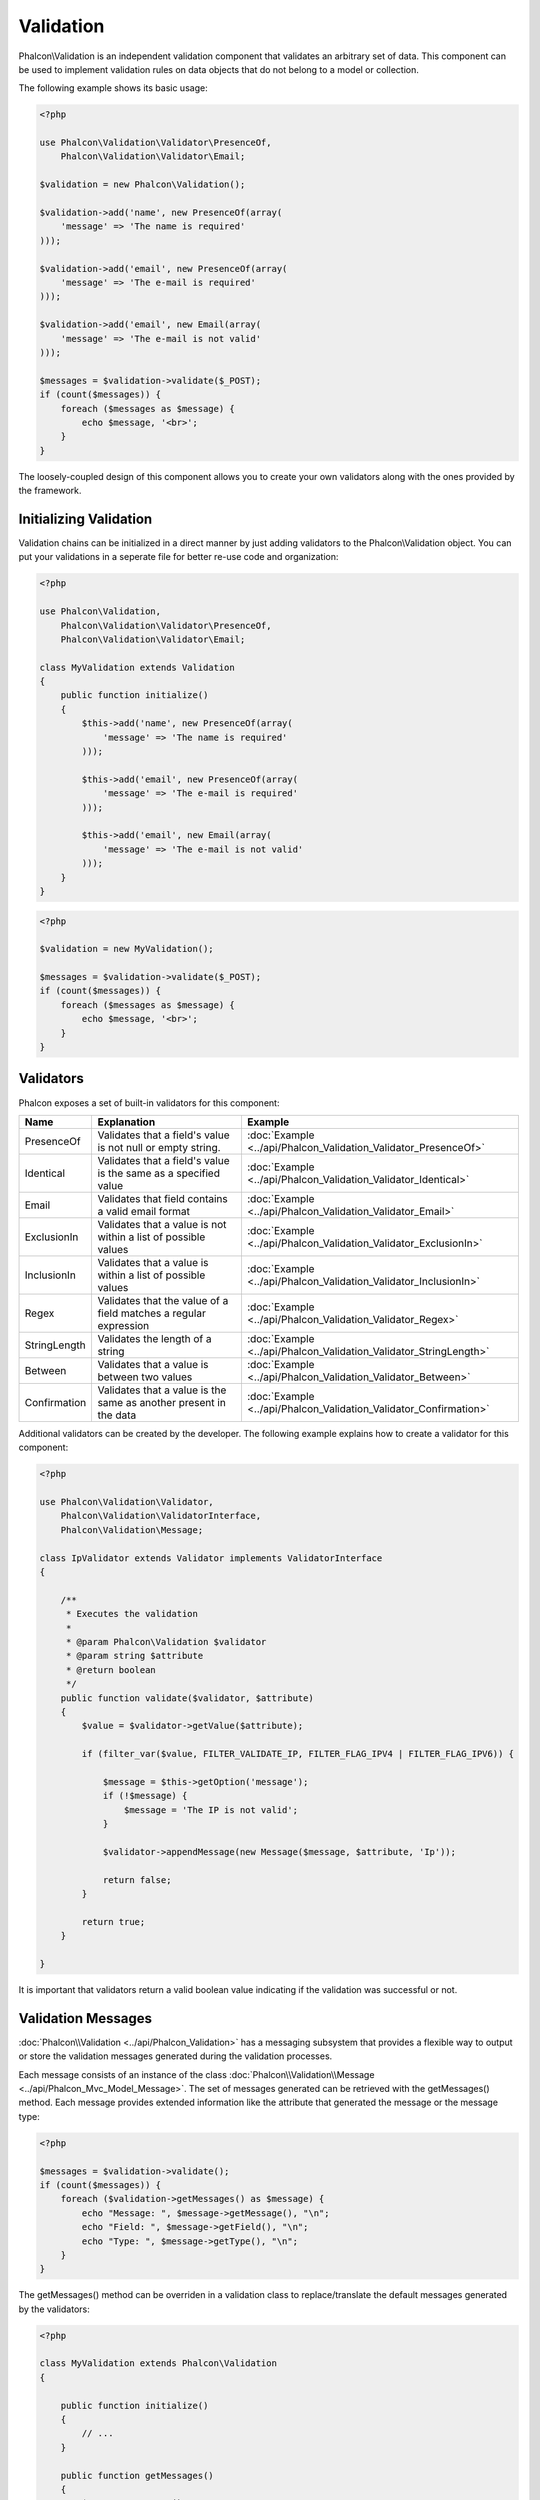 Validation
==========
Phalcon\\Validation is an independent validation component that validates an arbitrary set of data.
This component can be used to implement validation rules on data objects that do not belong to a model or collection.

The following example shows its basic usage:

.. code-block:: php

    <?php

    use Phalcon\Validation\Validator\PresenceOf,
        Phalcon\Validation\Validator\Email;

    $validation = new Phalcon\Validation();

    $validation->add('name', new PresenceOf(array(
        'message' => 'The name is required'
    )));

    $validation->add('email', new PresenceOf(array(
        'message' => 'The e-mail is required'
    )));

    $validation->add('email', new Email(array(
        'message' => 'The e-mail is not valid'
    )));

    $messages = $validation->validate($_POST);
    if (count($messages)) {
        foreach ($messages as $message) {
            echo $message, '<br>';
        }
    }

The loosely-coupled design of this component allows you to create your own validators along with the ones provided by the framework.

Initializing Validation
-----------------------
Validation chains can be initialized in a direct manner by just adding validators to the Phalcon\\Validation object.
You can put your validations in a seperate file for better re-use code and organization:

.. code-block:: php

    <?php

    use Phalcon\Validation,
        Phalcon\Validation\Validator\PresenceOf,
        Phalcon\Validation\Validator\Email;

    class MyValidation extends Validation
    {
        public function initialize()
        {
            $this->add('name', new PresenceOf(array(
                'message' => 'The name is required'
            )));

            $this->add('email', new PresenceOf(array(
                'message' => 'The e-mail is required'
            )));

            $this->add('email', new Email(array(
                'message' => 'The e-mail is not valid'
            )));
        }
    }

.. code-block:: php

    <?php

    $validation = new MyValidation();

    $messages = $validation->validate($_POST);
    if (count($messages)) {
        foreach ($messages as $message) {
            echo $message, '<br>';
        }
    }

Validators
----------
Phalcon exposes a set of built-in validators for this component:

+--------------+------------------------------------------------------------------------------------------------------------------------------------------------------------------+-------------------------------------------------------------------+
| Name         | Explanation                                                                                                                                                      | Example                                                           |
+==============+==================================================================================================================================================================+===================================================================+
| PresenceOf   | Validates that a field's value is not null or empty string.                                                                                                      | :doc:`Example <../api/Phalcon_Validation_Validator_PresenceOf>`   |
+--------------+------------------------------------------------------------------------------------------------------------------------------------------------------------------+-------------------------------------------------------------------+
| Identical    | Validates that a field's value is the same as a specified value                                                                                                  | :doc:`Example <../api/Phalcon_Validation_Validator_Identical>`    |
+--------------+------------------------------------------------------------------------------------------------------------------------------------------------------------------+-------------------------------------------------------------------+
| Email        | Validates that field contains a valid email format                                                                                                               | :doc:`Example <../api/Phalcon_Validation_Validator_Email>`        |
+--------------+------------------------------------------------------------------------------------------------------------------------------------------------------------------+-------------------------------------------------------------------+
| ExclusionIn  | Validates that a value is not within a list of possible values                                                                                                   | :doc:`Example <../api/Phalcon_Validation_Validator_ExclusionIn>`  |
+--------------+------------------------------------------------------------------------------------------------------------------------------------------------------------------+-------------------------------------------------------------------+
| InclusionIn  | Validates that a value is within a list of possible values                                                                                                       | :doc:`Example <../api/Phalcon_Validation_Validator_InclusionIn>`  |
+--------------+------------------------------------------------------------------------------------------------------------------------------------------------------------------+-------------------------------------------------------------------+
| Regex        | Validates that the value of a field matches a regular expression                                                                                                 | :doc:`Example <../api/Phalcon_Validation_Validator_Regex>`        |
+--------------+------------------------------------------------------------------------------------------------------------------------------------------------------------------+-------------------------------------------------------------------+
| StringLength | Validates the length of a string                                                                                                                                 | :doc:`Example <../api/Phalcon_Validation_Validator_StringLength>` |
+--------------+------------------------------------------------------------------------------------------------------------------------------------------------------------------+-------------------------------------------------------------------+
| Between      | Validates that a value is between two values                                                                                                                     | :doc:`Example <../api/Phalcon_Validation_Validator_Between>`      |
+--------------+------------------------------------------------------------------------------------------------------------------------------------------------------------------+-------------------------------------------------------------------+
| Confirmation | Validates that a value is the same as another present in the data                                                                                                | :doc:`Example <../api/Phalcon_Validation_Validator_Confirmation>` |
+--------------+------------------------------------------------------------------------------------------------------------------------------------------------------------------+-------------------------------------------------------------------+

Additional validators can be created by the developer. The following example explains how to create a validator for this component:

.. code-block:: php

    <?php

    use Phalcon\Validation\Validator,
        Phalcon\Validation\ValidatorInterface,
        Phalcon\Validation\Message;

    class IpValidator extends Validator implements ValidatorInterface
    {

        /**
         * Executes the validation
         *
         * @param Phalcon\Validation $validator
         * @param string $attribute
         * @return boolean
         */
        public function validate($validator, $attribute)
        {
            $value = $validator->getValue($attribute);

            if (filter_var($value, FILTER_VALIDATE_IP, FILTER_FLAG_IPV4 | FILTER_FLAG_IPV6)) {

                $message = $this->getOption('message');
                if (!$message) {
                    $message = 'The IP is not valid';
                }

                $validator->appendMessage(new Message($message, $attribute, 'Ip'));

                return false;
            }

            return true;
        }

    }

It is important that validators return a valid boolean value indicating if the validation was successful or not.

Validation Messages
-------------------
:doc:`Phalcon\\Validation <../api/Phalcon_Validation>` has a messaging subsystem that provides a flexible way to output or store the
validation messages generated during the validation processes.

Each message consists of an instance of the class :doc:`Phalcon\\Validation\\Message <../api/Phalcon_Mvc_Model_Message>`. The set of
messages generated can be retrieved with the getMessages() method. Each message provides extended information like the attribute that
generated the message or the message type:

.. code-block:: php

    <?php

    $messages = $validation->validate();
    if (count($messages)) {
        foreach ($validation->getMessages() as $message) {
            echo "Message: ", $message->getMessage(), "\n";
            echo "Field: ", $message->getField(), "\n";
            echo "Type: ", $message->getType(), "\n";
        }
    }

The getMessages() method can be overriden in a validation class to replace/translate the default messages generated by the validators:

.. code-block:: php

    <?php

    class MyValidation extends Phalcon\Validation
    {

        public function initialize()
        {
            // ...
        }

        public function getMessages()
        {
            $messages = array();
            foreach (parent::getMessages() as $message) {
                switch ($message->getType()) {
                    case 'PresenceOf':
                        $messages[] = 'The field ' . $message->getField() . ' is mandatory';
                        break;
                }
            }
            return $messages;
        }
    }

Or you can pass a 'message' parameter to change the default message in each validator:

.. code-block:: php

    <?php

    use Phalcon\Validation\Validator\Email;

    $validation->add('email', new Email(array(
        'message' => 'The e-mail is not valid'
    )));

By default, 'getMessages' returns all the messages generated during validation. You can filter messages
for a specific field using the 'filter' method:

.. code-block:: php

    <?php

    $messages = $validation->validate();
    if (count($messages)) {
        //Filter only the messages generated for the field 'name'
        foreach ($validation->getMessages()->filter('name') as $message) {
            echo $message;
        }
    }

Filtering of Data
-----------------
Data can be filtered prior to the validation ensuring that malicious or incorrect data is not validated.

.. code-block:: php

    <?php

    $validation = new Phalcon\Validation();

    $validation
        ->add('name', new PresenceOf(array(
            'message' => 'The name is required'
        )))
        ->add('email', new PresenceOf(array(
            'message' => 'The email is required'
        )));

    //Filter any extra space
    $validation->setFilters('name', 'trim');
    $validation->setFilters('email', 'trim');

Filtering and sanitizing is performed using the :doc:`filter <filter>`: component. You can add more filters to this
component or use the built-in ones.

Validation Events
-----------------
When validations are organized in classes, you can implement the 'beforeValidation' and 'afterValidation' methods to
perform additional checks, filters, clean-up, etc. If 'beforeValidation' method returns false the validation is automatically
cancelled:

.. code-block:: php

    <?php

    use Phalcon\Validation;

    class LoginValidation extends Validation
    {

        public function initialize()
        {
            // ...
        }

        /**
         * Executed before validation
         *
         * @param array $data
         * @param object $entity
         * @param Phalcon\Validation\Message\Group $messages
         * @return bool
         */
        public function beforeValidation($data, $entity, $messages)
        {
            if ($this->request->getHttpHost() != 'admin.mydomain.com') {
                $messages->appendMessage(new Message('Only users can log on in the administration domain'));
                return false;
            }
            return true;
        }

        /**
         * Executed after validation
         *
         * @param array $data
         * @param object $entity
         * @param Phalcon\Validation\Message\Group $messages
         */
        public function afterValidation($data, $entity, $messages)
        {
            //... add additional messages or perform more validations
        }

    }

Cancelling Validations
---------------------
By default all validators assigned to a field are tested regardless if one of them have failed or not. You can change
this behavior by telling the validation component which validator may stop the validation:

.. code-block:: php

    <?php

    use Phalcon\Validation\Validator\PresenceOf,
        Phalcon\Validation\Validator\Regex;

    $validation = new Phalcon\Validation();

    $validation
        ->add('telephone', new PresenceOf(array(
            'message' => 'The telephone is required',
            'cancelOnFail' => true
        )))
        ->add('telephone', new Regex(array(
            'message' => 'The telephone is required',
            'pattern' => '/\+44 [0-9]+/'
        )))
        ->add('telephone', new StringLength(array(
            'minimumMessage' => 'The telephone is too short',
            'min' => 2
        )));

The first validator has the option 'cancelOnFail' with a value of true, therefore if that validator fails the remaining
validators in the chain are not executed.

If you are creating custom validators you can dynamically stop the validation chain by setting the 'cancelOnFail' option:

.. code-block:: php

    <?php

    use Phalcon\Validation\Validator,
        Phalcon\Validation\ValidatorInterface,
        Phalcon\Validation\Message;

    class MyValidator extends Validator implements ValidatorInterface
    {

        /**
         * Executes the validation
         *
         * @param Phalcon\Validation $validator
         * @param string $attribute
         * @return boolean
         */
        public function validate($validator, $attribute)
        {
            // If the attribute value is name we must stop the chain
            if ($attribute == 'name') {
                $validator->setOption('cancelOnFail', true);
            }

            //...
        }

    }
